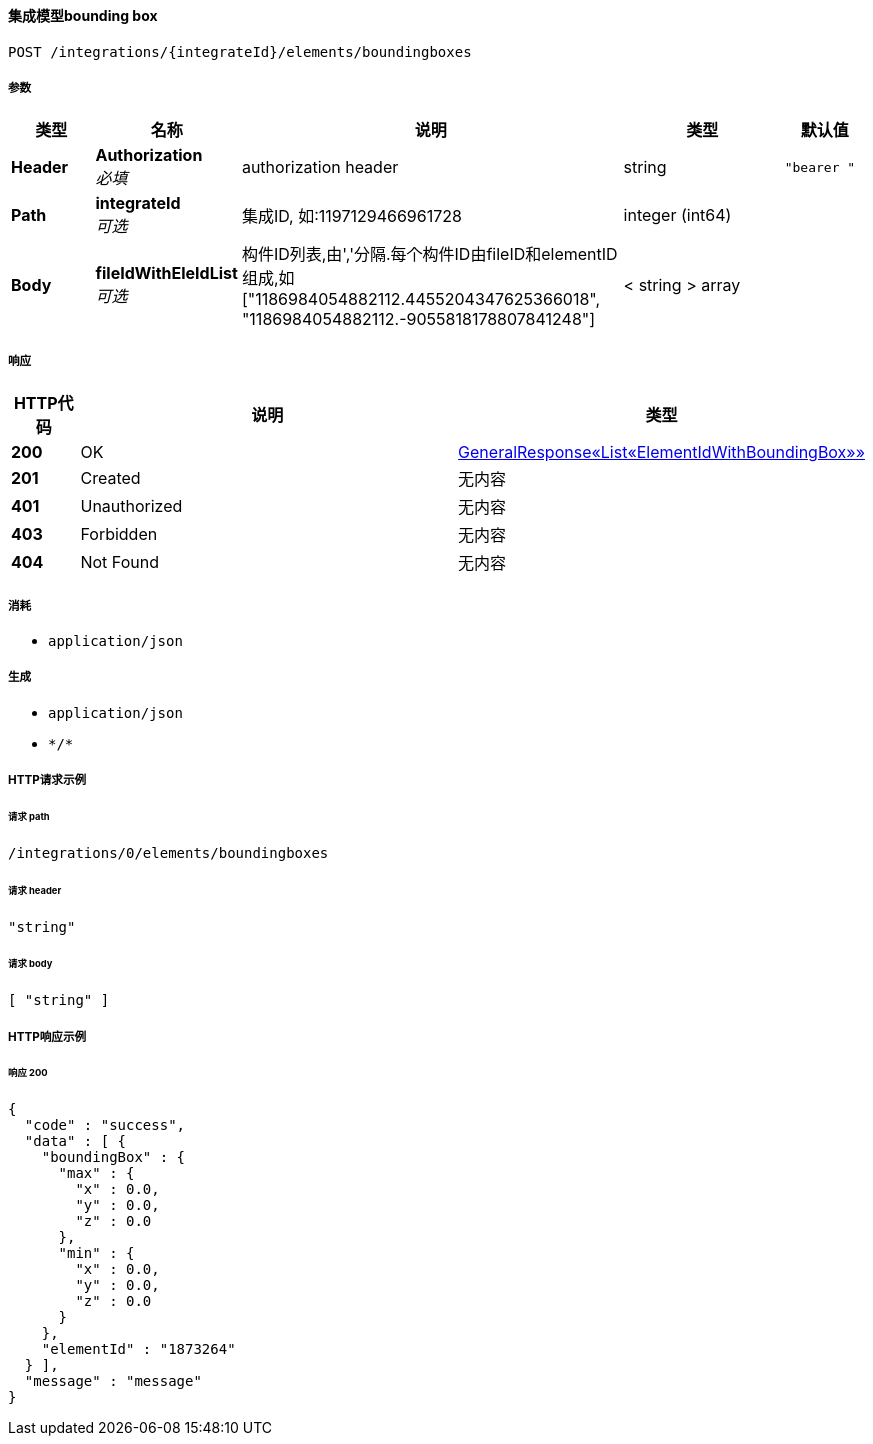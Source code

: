 
[[_getintegrationfloorusingpost]]
==== 集成模型bounding box
....
POST /integrations/{integrateId}/elements/boundingboxes
....


===== 参数

[options="header", cols=".^2a,.^3a,.^9a,.^4a,.^2a"]
|===
|类型|名称|说明|类型|默认值
|**Header**|**Authorization** +
__必填__|authorization header|string|`"bearer "`
|**Path**|**integrateId** +
__可选__|集成ID, 如:1197129466961728|integer (int64)|
|**Body**|**fileIdWithEleIdList** +
__可选__|构件ID列表,由','分隔.每个构件ID由fileID和elementID组成,如["1186984054882112.4455204347625366018", "1186984054882112.-9055818178807841248"]|< string > array|
|===


===== 响应

[options="header", cols=".^2a,.^14a,.^4a"]
|===
|HTTP代码|说明|类型
|**200**|OK|<<_6629dafea4cc17324b12b5b90e94620a,GeneralResponse«List«ElementIdWithBoundingBox»»>>
|**201**|Created|无内容
|**401**|Unauthorized|无内容
|**403**|Forbidden|无内容
|**404**|Not Found|无内容
|===


===== 消耗

* `application/json`


===== 生成

* `application/json`
* `\*/*`


===== HTTP请求示例

====== 请求 path
----
/integrations/0/elements/boundingboxes
----


====== 请求 header
[source,json]
----
"string"
----


====== 请求 body
[source,json]
----
[ "string" ]
----


===== HTTP响应示例

====== 响应 200
[source,json]
----
{
  "code" : "success",
  "data" : [ {
    "boundingBox" : {
      "max" : {
        "x" : 0.0,
        "y" : 0.0,
        "z" : 0.0
      },
      "min" : {
        "x" : 0.0,
        "y" : 0.0,
        "z" : 0.0
      }
    },
    "elementId" : "1873264"
  } ],
  "message" : "message"
}
----




